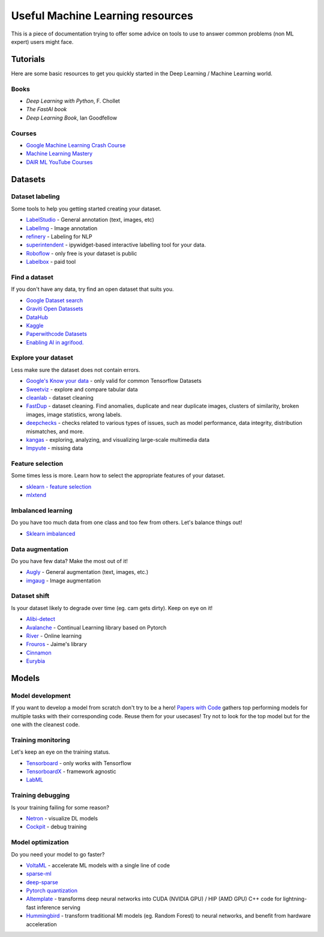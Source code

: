 Useful Machine Learning resources
=================================

This is a piece of documentation trying to offer some advice on tools to 
use to answer common problems (non ML expert) users might face.


Tutorials
---------

Here are some basic resources to get you quickly started in the Deep Learning / Machine Learning world.

Books
^^^^^

* *Deep Learning with Python*, F. Chollet
* *The FastAI book*
* *Deep Learning Book*, Ian Goodfellow  


Courses
^^^^^^^

* `Google Machine Learning Crash Course <https://developers.google.com/machine-learning/crash-course>`__
* `Machine Learning Mastery <https://machinelearningmastery.com/start-here/>`__
* `DAIR ML YouTube Courses <https://github.com/dair-ai/ML-YouTube-Courses>`__



Datasets
--------

Dataset labeling
^^^^^^^^^^^^^^^^

Some tools to help you getting started creating your dataset.

* `LabelStudio <https://labelstud.io/>`__ - General annotation (text, images, etc)
* `LabelImg <https://github.com/tzutalin/labelImg>`__ - Image annotation
* `refinery <https://github.com/code-kern-ai/refinery>`__ - Labeling for NLP
* `superintendent <https://github.com/janfreyberg/superintendent>`__ - ipywidget-based interactive labelling tool for your data.
* `Roboflow <https://roboflow.com/annotate>`__ - only free is your dataset is public
* `Labelbox <https://labelbox.com/>`__ - paid tool


Find a dataset
^^^^^^^^^^^^^^

If you don't have any data, try find an open dataset that suits you.

* `Google Dataset search <https://datasetsearch.research.google.com/>`__
* `Graviti Open Datassets <https://gas.graviti.com/open-datasets>`__
* `DataHub <https://datahub.io/collections>`__
* `Kaggle <https://www.kaggle.com/>`__
* `Paperwithcode Datasets <https://paperswithcode.com/datasets>`__
* `Enabling AI in agrifood. <https://edenlibrary.ai/>`__

Explore your dataset
^^^^^^^^^^^^^^^^^^^^

Less make sure the dataset does not contain errors.

* `Google's Know your data <https://knowyourdata.withgoogle.com/>`__ - only valid for common Tensorflow Datasets
* `Sweetviz <https://github.com/fbdesignpro/sweetviz>`__ - explore and compare tabular data
* `cleanlab <https://github.com/cleanlab/cleanlab>`__ - dataset cleaning
* `FastDup <https://github.com/visualdatabase/fastdup>`__ - dataset cleaning. Find anomalies, duplicate and near duplicate images, clusters of similarity, broken images, image statistics, wrong labels.
* `deepchecks <https://github.com/deepchecks/deepchecks>`__ - checks related to various types of issues, such as model performance, data integrity, distribution mismatches, and more.
* `kangas <https://github.com/comet-ml/kangas>`__ -  exploring, analyzing, and visualizing large-scale multimedia data
* `Impyute <https://github.com/eltonlaw/impyute>`__ - missing data



Feature selection
^^^^^^^^^^^^^^^^^

Some times less is more. Learn how to select the appropriate features of your dataset.

* `sklearn - feature selection <https://scikit-learn.org/stable/modules/classes.html#module-sklearn.feature_selection>`__
* `mlxtend <https://rasbt.github.io/mlxtend/>`__


Imbalanced learning
^^^^^^^^^^^^^^^^^^^

Do you have too much data from one class and too few from others. Let's balance things out!

* `Sklearn imbalanced <https://github.com/scikit-learn-contrib/imbalanced-learn>`__


Data augmentation
^^^^^^^^^^^^^^^^^

Do you have few data? Make the most out of it!

* `Augly <https://github.com/facebookresearch/AugLy>`__ - General augmentation (text, images, etc.)
* `imgaug <https://github.com/aleju/imgaug>`__ - Image augmentation


Dataset shift
^^^^^^^^^^^^^

Is your dataset likely to degrade over time (eg. cam gets dirty). Keep on eye on it!

* `Alibi-detect <https://github.com/SeldonIO/alibi-detect>`__
* `Avalanche <https://github.com/ContinualAI/avalanche>`__ - Continual Learning library based on Pytorch
* `River <https://github.com/online-ml/river>`__ - Online learning
* `Frouros <https://github.com/IFCA/frouros>`__ - Jaime's library
* `Cinnamon <https://github.com/zelros/cinnamon>`__
* `Eurybia <https://github.com/MAIF/eurybia>`__


Models
------

Model development
^^^^^^^^^^^^^^^^^

If you want to develop a model from scratch don't try to be a hero!
`Papers with Code <https://paperswithcode.com/>`__ gathers top performing models
for multiple tasks with their corresponding code. Reuse them for your usecases! Try not to look
for the top model but for the one with the cleanest code.


Training monitoring
^^^^^^^^^^^^^^^^^^^

Let's keep an eye on the training status.

* `Tensorboard <https://github.com/tensorflow/tensorboard>`__ - only works with Tensorflow
* `TensorboardX <https://github.com/lanpa/tensorboardX>`__ - framework agnostic
* `LabML <https://github.com/labmlai/labml>`__


Training debugging
^^^^^^^^^^^^^^^^^^

Is your training failing for some reason?

* `Netron <https://github.com/lutzroeder/netron>`__ - visualize DL models 
* `Cockpit <https://github.com/f-dangel/cockpit>`__ - debug training


Model optimization
^^^^^^^^^^^^^^^^^^

Do you need your model to go faster?

* `VoltaML <https://github.com/VoltaML/voltaML>`__ - accelerate ML models with a single line of code
* `sparse-ml <https://github.com/neuralmagic/sparseml>`__
* `deep-sparse <https://github.com/neuralmagic/deepsparse>`__
* `Pytorch quantization <https://pytorch.org/docs/stable/quantization.html>`__
* `AItemplate <https://github.com/facebookincubator/AITemplate>`__ - transforms deep neural networks into CUDA (NVIDIA GPU) / HIP (AMD GPU) C++ code for lightning-fast inference serving
* `Hummingbird <https://github.com/microsoft/hummingbird>`__ - transform traditional Ml models (eg. Random Forest) to neural networks, and benefit from hardware acceleration
